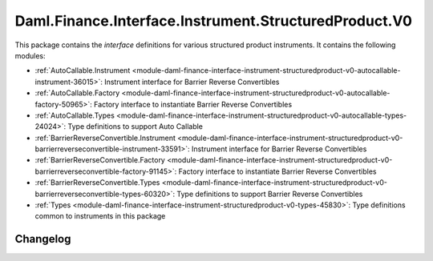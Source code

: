 .. Copyright (c) 2023 Digital Asset (Switzerland) GmbH and/or its affiliates. All rights reserved.
.. SPDX-License-Identifier: Apache-2.0

Daml.Finance.Interface.Instrument.StructuredProduct.V0
######################################################

This package contains the *interface* definitions for various structured product instruments. It
contains the following modules:

- :ref:`AutoCallable.Instrument <module-daml-finance-interface-instrument-structuredproduct-v0-autocallable-instrument-36015>`:
  Instrument interface for Barrier Reverse Convertibles
- :ref:`AutoCallable.Factory <module-daml-finance-interface-instrument-structuredproduct-v0-autocallable-factory-50965>`:
  Factory interface to instantiate Barrier Reverse Convertibles
- :ref:`AutoCallable.Types <module-daml-finance-interface-instrument-structuredproduct-v0-autocallable-types-24024>`:
  Type definitions to support Auto Callable
- :ref:`BarrierReverseConvertible.Instrument <module-daml-finance-interface-instrument-structuredproduct-v0-barrierreverseconvertible-instrument-33591>`:
  Instrument interface for Barrier Reverse Convertibles
- :ref:`BarrierReverseConvertible.Factory <module-daml-finance-interface-instrument-structuredproduct-v0-barrierreverseconvertible-factory-91145>`:
  Factory interface to instantiate Barrier Reverse Convertibles
- :ref:`BarrierReverseConvertible.Types <module-daml-finance-interface-instrument-structuredproduct-v0-barrierreverseconvertible-types-60320>`:
  Type definitions to support Barrier Reverse Convertibles
- :ref:`Types <module-daml-finance-interface-instrument-structuredproduct-v0-types-45830>`:
  Type definitions common to instruments in this package

Changelog
*********
